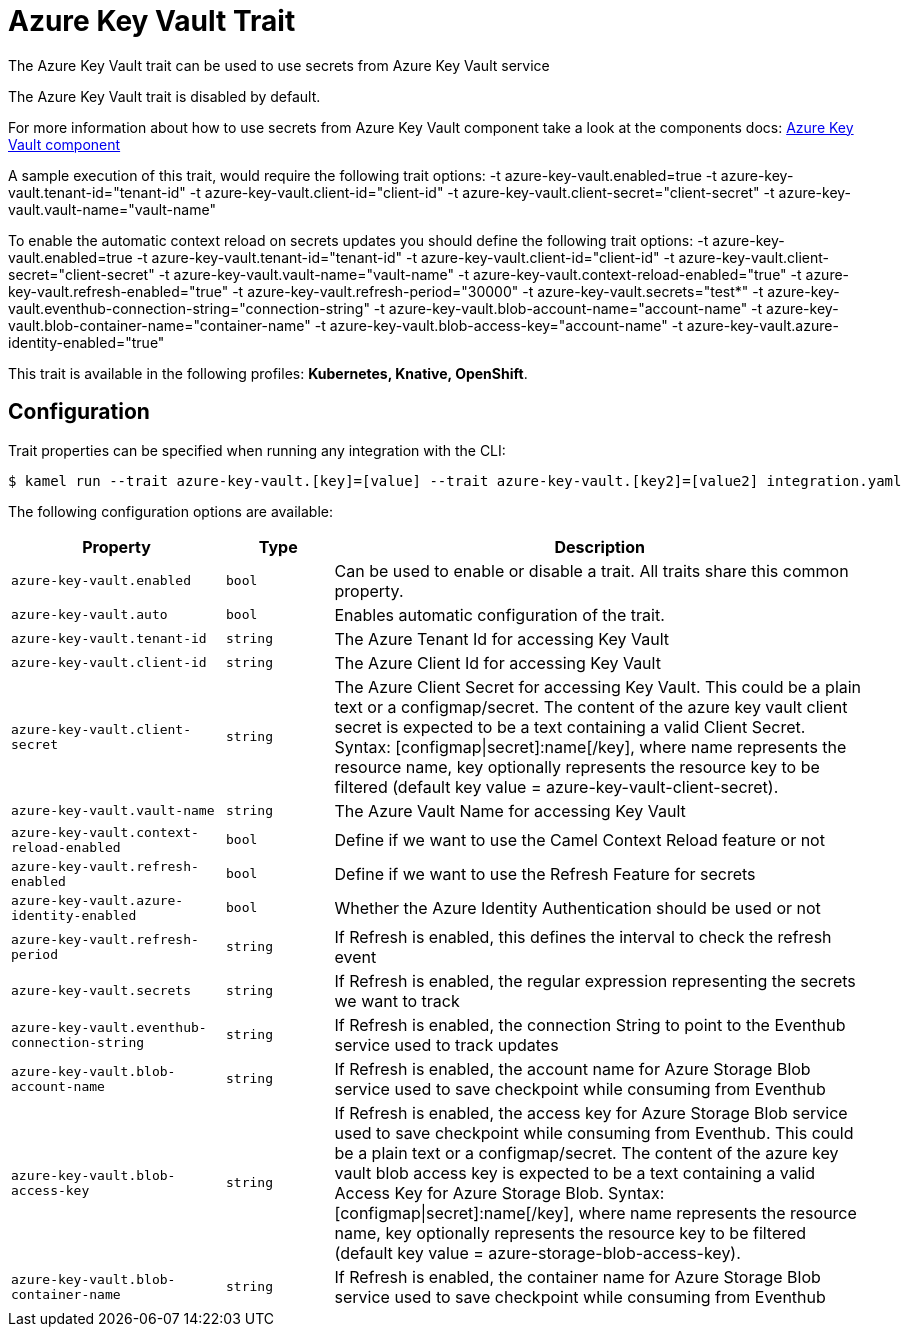 = Azure Key Vault Trait

// Start of autogenerated code - DO NOT EDIT! (badges)
// End of autogenerated code - DO NOT EDIT! (badges)
// Start of autogenerated code - DO NOT EDIT! (description)
The Azure Key Vault trait can be used to use secrets from Azure Key Vault service

The Azure Key Vault trait is disabled by default.

For more information about how to use secrets from Azure Key Vault component take a look at the components docs: xref:components::azure-key-vault-component.adoc[Azure Key Vault component]

A sample execution of this trait, would require
the following trait options:
-t azure-key-vault.enabled=true -t azure-key-vault.tenant-id="tenant-id" -t azure-key-vault.client-id="client-id" -t azure-key-vault.client-secret="client-secret" -t azure-key-vault.vault-name="vault-name"

To enable the automatic context reload on secrets updates you should define
the following trait options:
-t azure-key-vault.enabled=true -t azure-key-vault.tenant-id="tenant-id" -t azure-key-vault.client-id="client-id" -t azure-key-vault.client-secret="client-secret" -t azure-key-vault.vault-name="vault-name" -t azure-key-vault.context-reload-enabled="true" -t azure-key-vault.refresh-enabled="true" -t azure-key-vault.refresh-period="30000" -t azure-key-vault.secrets="test*" -t azure-key-vault.eventhub-connection-string="connection-string" -t azure-key-vault.blob-account-name="account-name"  -t azure-key-vault.blob-container-name="container-name"  -t azure-key-vault.blob-access-key="account-name" -t azure-key-vault.azure-identity-enabled="true"


This trait is available in the following profiles: **Kubernetes, Knative, OpenShift**.

// End of autogenerated code - DO NOT EDIT! (description)
// Start of autogenerated code - DO NOT EDIT! (configuration)
== Configuration

Trait properties can be specified when running any integration with the CLI:
[source,console]
----
$ kamel run --trait azure-key-vault.[key]=[value] --trait azure-key-vault.[key2]=[value2] integration.yaml
----
The following configuration options are available:

[cols="2m,1m,5a"]
|===
|Property | Type | Description

| azure-key-vault.enabled
| bool
| Can be used to enable or disable a trait. All traits share this common property.

| azure-key-vault.auto
| bool
| Enables automatic configuration of the trait.

| azure-key-vault.tenant-id
| string
| The Azure Tenant Id for accessing Key Vault

| azure-key-vault.client-id
| string
| The Azure Client Id for accessing Key Vault

| azure-key-vault.client-secret
| string
| The Azure Client Secret for accessing Key Vault. This could be a plain text or a configmap/secret.
The content of the azure key vault client secret is expected to be a text containing a valid Client Secret.
Syntax: [configmap\|secret]:name[/key], where name represents the resource name, key optionally represents the resource key to be filtered (default key value = azure-key-vault-client-secret).

| azure-key-vault.vault-name
| string
| The Azure Vault Name for accessing Key Vault

| azure-key-vault.context-reload-enabled
| bool
| Define if we want to use the Camel Context Reload feature or not

| azure-key-vault.refresh-enabled
| bool
| Define if we want to use the Refresh Feature for secrets

| azure-key-vault.azure-identity-enabled
| bool
| Whether the Azure Identity Authentication should be used or not

| azure-key-vault.refresh-period
| string
| If Refresh is enabled, this defines the interval to check the refresh event

| azure-key-vault.secrets
| string
| If Refresh is enabled, the regular expression representing the secrets we want to track

| azure-key-vault.eventhub-connection-string
| string
| If Refresh is enabled, the connection String to point to the Eventhub service used to track updates

| azure-key-vault.blob-account-name
| string
| If Refresh is enabled, the account name for Azure Storage Blob service used to save checkpoint while consuming from Eventhub

| azure-key-vault.blob-access-key
| string
| If Refresh is enabled, the access key for Azure Storage Blob service used to save checkpoint while consuming from Eventhub. This could be a plain text or a configmap/secret.
The content of the azure key vault blob access key is expected to be a text containing a valid Access Key for Azure Storage Blob.
Syntax: [configmap\|secret]:name[/key], where name represents the resource name, key optionally represents the resource key to be filtered (default key value = azure-storage-blob-access-key).

| azure-key-vault.blob-container-name
| string
| If Refresh is enabled, the container name for Azure Storage Blob service used to save checkpoint while consuming from Eventhub

|===

// End of autogenerated code - DO NOT EDIT! (configuration)
